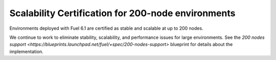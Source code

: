 
Scalability Certification for 200-node environments
---------------------------------------------------

Environments deployed with Fuel 6.1
are certified as stable and scalable
at up to 200 nodes.

We continue to work to eliminate stability,
scalability, and performance issues for
large environments.
See the `200 nodes support
<https://blueprints.launchpad.net/fuel/+spec/200-nodes-support>` blueprint
for details about the implementation.
